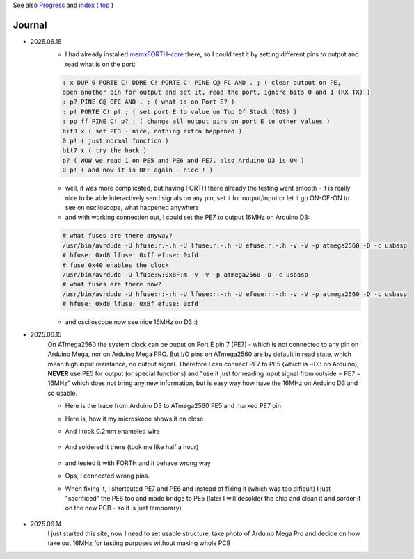 
See also `Progress <Progress.rst>`__ and `index <README.rst>`__ ( `top <../README.rst>`__ )

Journal
=======

* 2025.06.15
	* I had already installed `memxFORTH-core <https://github.com/githubgilhad/memxFORTH-core>`__ there, so I could test it by setting different pins to output and read what is on the port:
	
	.. code:: FORTH
	
		: x DUP 0 PORTE C! DDRE C! PORTE C! PINE C@ FC AND . ; ( clear output on PE, 
		open another pin for output and set it, read the port, ignore bits 0 and 1 (RX TX) )
		: p? PINE C@ 0FC AND . ; ( what is on Port E? )
		: p! PORTE C! p? ; ( set port E to value on Top Of Stack (TOS) )
		: pp ff PINE C! p? ; ( change all output pins on port E to other values )
		bit3 x ( set PE3 - nice, nothing extra happened )
		0 p! ( just normal function )
		bit7 x ( try the hack ) 
		p? ( WOW we read 1 on PE5 and PE6 and PE7, also Arduino D3 is ON )
		0 p! ( and now it is OFF again - nice ! )
	
	* well, it was more complicated, but having FORTH there already the testing went smooth - it is really nice to be able interactively send signals on any pin, set it for output/input or let it go ON-OF-ON to see on osciloscope, what happened anywhere
	* and with working connection out, I could set the PE7 to output 16MHz on Arduino D3:

	.. code:: bash
	
		# what fuses are there anyway?
		/usr/bin/avrdude -U hfuse:r:-:h -U lfuse:r:-:h -U efuse:r:-:h -v -V -p atmega2560 -D -c usbasp
		# hfuse: 0xd8 lfuse: 0xff efuse: 0xfd
		# fuse 0x40 enables the clock
		/usr/bin/avrdude -U lfuse:w:0xBF:m -v -V -p atmega2560 -D -c usbasp
		# what fuses are there now?
		/usr/bin/avrdude -U hfuse:r:-:h -U lfuse:r:-:h -U efuse:r:-:h -v -V -p atmega2560 -D -c usbasp
		# hfuse: 0xd8 lfuse: 0xBf efuse: 0xfd
	
	* and osciloscope now see nice 16MHz on D3 :)

* 2025.06.15
	On ATmega2560 the system clock can be ouput on Port E pin 7 (PE7) - which is not connected to any pin on Arduino Mega, nor on Arduino Mega PRO.
	But I/O pins on ATmega2560 are by default in read state, which mean high input rezistance, no output signal.
	Therefore I can connect PE7 to PE5 (which is ~D3 on Arduino), **NEVER** use PE5 for output (or special functions) 
	and "use it just for reading input signal from outside = PE7 = 16MHz" which does not bring any new information, but is easy way how have the 16MHz on Arduino D3 and so usable.

	* Here is the trace from Arduino D3 to ATmega2560 PE5 and marked PE7 pin
	
	.. image:: 2025.06.15-PE5_trace_1.jpg
		:width: 250
		:target: 2025.06.15-PE5_trace_1.jpg
	
	.. image:: 2025.06.15-PE5_trace_2.jpg
		:width: 250
		:target: 2025.06.15-PE5_trace_2.jpg
	
	* Here is, how it my microskope shows it on close
	
	.. image:: 2025.06.15-trace_1.jpg
		:width: 250
		:target: 2025.06.15-trace_1.jpg

	* And I took 0.2mm enameled wire
	
		.. image:: 2025.06.15-trace_2_wire.jpg
			:width: 250
			:target: 2025.06.15-trace_2_wire.jpg
	
	* And soldered it there (took me like half a hour)
	
		.. image:: 2025.06.15-trace_3_loop.jpg
			:width: 250
			:target: 2025.06.15-trace_3_loop.jpg
	
	* and tested it with FORTH and it behave wrong way
	* Ops, I connected wrong pins. 
	* When fixing it, I shortcuted PE7 and PE6 and instead of fixing it (which was too dificult) I just "sacrificed" the PE6 too and made bridge to PE5 (later I will desolder the chip and clean it and sorder it on the new PCB - so it is just temporary)
	
		.. image:: 2025.06.15-trace_4_hack.jpg
			:width: 250
			:target: 2025.06.15-trace_4_hack.jpg



* 2025.06.14
	I just started this site, now I need to set usable structure, take photo of Arduino Mega Pro and decide on how take out 16MHz for testing purposes without making whole PCB
	
	.. image:: Arduino_mega_2560_PRO_foto_1.png
		:width: 250
		:target: Arduino_mega_2560_PRO_foto_1.png

